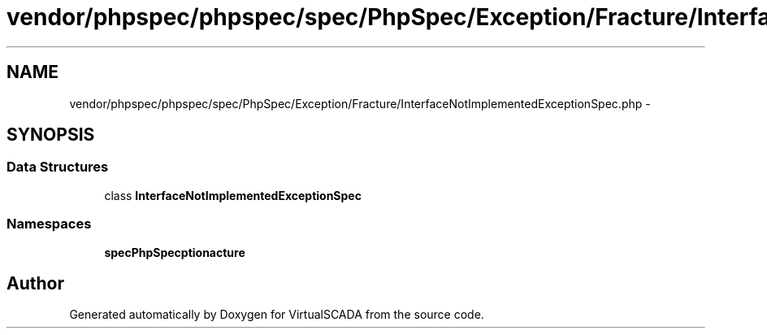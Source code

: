 .TH "vendor/phpspec/phpspec/spec/PhpSpec/Exception/Fracture/InterfaceNotImplementedExceptionSpec.php" 3 "Tue Apr 14 2015" "Version 1.0" "VirtualSCADA" \" -*- nroff -*-
.ad l
.nh
.SH NAME
vendor/phpspec/phpspec/spec/PhpSpec/Exception/Fracture/InterfaceNotImplementedExceptionSpec.php \- 
.SH SYNOPSIS
.br
.PP
.SS "Data Structures"

.in +1c
.ti -1c
.RI "class \fBInterfaceNotImplementedExceptionSpec\fP"
.br
.in -1c
.SS "Namespaces"

.in +1c
.ti -1c
.RI " \fBspec\\PhpSpec\\Exception\\Fracture\fP"
.br
.in -1c
.SH "Author"
.PP 
Generated automatically by Doxygen for VirtualSCADA from the source code\&.
